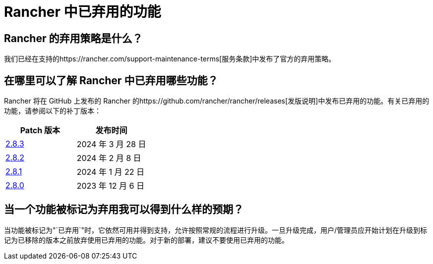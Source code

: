 = Rancher 中已弃用的功能

== Rancher 的弃用策略是什么？

我们已经在支持的https://rancher.com/support-maintenance-terms[服务条款]中发布了官方的弃用策略。

== 在哪里可以了解 Rancher 中已弃用哪些功能？

Rancher 将在 GitHub 上发布的 Rancher 的https://github.com/rancher/rancher/releases[发版说明]中发布已弃用的功能。有关已弃用的功能，请参阅以下的补丁版本：

|===
| Patch 版本 | 发布时间

| https://github.com/rancher/rancher/releases/tag/v2.8.3[2.8.3]
| 2024 年 3 月 28 日

| https://github.com/rancher/rancher/releases/tag/v2.8.2[2.8.2]
| 2024 年 2 月 8 日

| https://github.com/rancher/rancher/releases/tag/v2.8.1[2.8.1]
| 2024 年 1 月 22 日

| https://github.com/rancher/rancher/releases/tag/v2.8.0[2.8.0]
| 2023 年 12 月 6 日
|===

== 当一个功能被标记为弃用我可以得到什么样的预期？

当功能被标记为"`已弃用`"时，它依然可用并得到支持，允许按照常规的流程进行升级。一旦升级完成，用户/管理员应开始计划在升级到标记为已移除的版本之前放弃使用已弃用的功能。对于新的部署，建议不要使用已弃用的功能。
